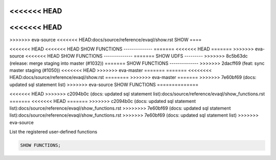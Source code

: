 <<<<<<< HEAD
=======
<<<<<<< HEAD
=======
>>>>>>> eva-source
<<<<<<< HEAD:docs/source/reference/evaql/show.rst
SHOW 
====

<<<<<<< HEAD
<<<<<<< HEAD
SHOW FUNCTIONS
--------------
=======
<<<<<<< HEAD
=======
>>>>>>> eva-source
<<<<<<< HEAD
SHOW FUNCTIONS
--------------
=======
SHOW UDFS
---------
>>>>>>> 8c5b63dc (release: merge staging into master (#1032))
=======
SHOW FUNCTIONS
--------------
>>>>>>> 2dacff69 (feat: sync master staging (#1050))
<<<<<<< HEAD
>>>>>>> eva-master
=======
=======
<<<<<<<< HEAD:docs/source/reference/evaql/show.rst
========
>>>>>>> eva-master
=======
>>>>>>> 7e60bf69 (docs: updated sql statement list)
>>>>>>> eva-source
SHOW FUNCTIONS
==============

.. _show_functions:
<<<<<<< HEAD
>>>>>>> c2094b0c (docs: updated sql statement list):docs/source/reference/evaql/show_functions.rst
=======
<<<<<<< HEAD
=======
>>>>>>> c2094b0c (docs: updated sql statement list):docs/source/reference/evaql/show_functions.rst
>>>>>>>> 7e60bf69 (docs: updated sql statement list):docs/source/reference/evaql/show_functions.rst
>>>>>>> 7e60bf69 (docs: updated sql statement list)
>>>>>>> eva-source

List the registered user-defined functions

.. code:: sql

    SHOW FUNCTIONS;
